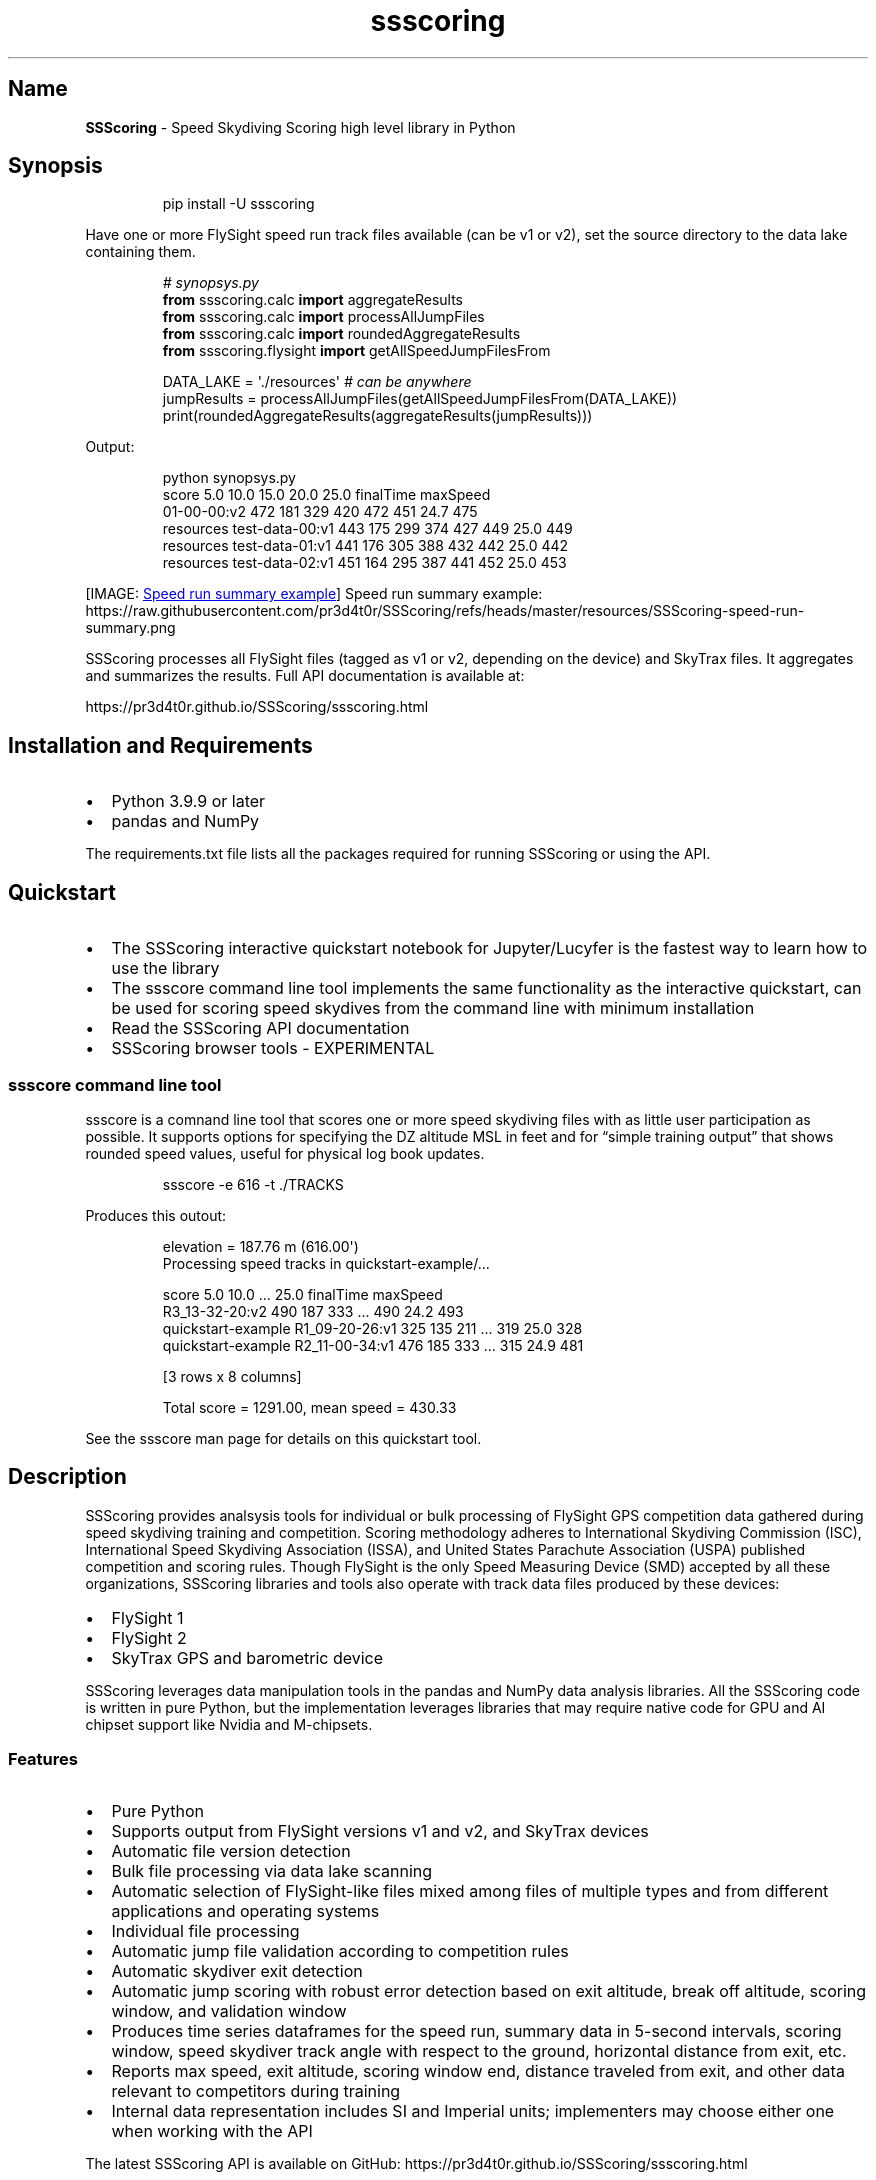 '\" t
.\" Automatically generated by Pandoc 3.6.2
.\"
.TH "ssscoring" "3" "" "Version 2.0.3" "Speed Skydiving Scoring API documentation"
.SH Name
\f[B]SSScoring\f[R] \- Speed Skydiving Scoring high level library in
Python
.SH Synopsis
.IP
.EX
pip install \-U ssscoring
.EE
.PP
Have one or more FlySight speed run track files available (can be v1 or
v2), set the source directory to the data lake containing them.
.IP
.EX
\f[I]# synopsys.py\f[R]
\f[B]from\f[R] ssscoring.calc \f[B]import\f[R] aggregateResults
\f[B]from\f[R] ssscoring.calc \f[B]import\f[R] processAllJumpFiles
\f[B]from\f[R] ssscoring.calc \f[B]import\f[R] roundedAggregateResults
\f[B]from\f[R] ssscoring.flysight \f[B]import\f[R] getAllSpeedJumpFilesFrom

DATA_LAKE = \[aq]./resources\[aq] \f[I]# can be anywhere\f[R]
jumpResults = processAllJumpFiles(getAllSpeedJumpFilesFrom(DATA_LAKE))
print(roundedAggregateResults(aggregateResults(jumpResults)))
.EE
.PP
Output:
.IP
.EX
python synopsys.py
                           score  5.0  10.0  15.0  20.0  25.0  finalTime  maxSpeed
01\-00\-00:v2                  472  181   329   420   472   451       24.7       475
resources test\-data\-00:v1    443  175   299   374   427   449       25.0       449
resources test\-data\-01:v1    441  176   305   388   432   442       25.0       442
resources test\-data\-02:v1    451  164   295   387   441   452       25.0       453
.EE
.PP
[IMAGE: \c
.UR https://github.com/pr3d4t0r/SSScoring/blob/master/resources/SSScoring-speed-run-summary.png?raw=true
Speed run summary example
.UE \c
] Speed run summary example:
https://raw.githubusercontent.com/pr3d4t0r/SSScoring/refs/heads/master/resources/SSScoring\-speed\-run\-summary.png
.PP
SSScoring processes all FlySight files (tagged as v1 or v2, depending on
the device) and SkyTrax files.
It aggregates and summarizes the results.
Full API documentation is available at:
.PP
https://pr3d4t0r.github.io/SSScoring/ssscoring.html
.SH Installation and Requirements
.IP \[bu] 2
Python 3.9.9 or later
.IP \[bu] 2
pandas and NumPy
.PP
The requirements.txt file lists all the packages required for running
SSScoring or using the API.
.SH Quickstart
.IP \[bu] 2
The SSScoring interactive quickstart notebook for Jupyter/Lucyfer is the
fastest way to learn how to use the library
.IP \[bu] 2
The \f[CR]ssscore\f[R] command line tool implements the same
functionality as the interactive quickstart, can be used for scoring
speed skydives from the command line with minimum installation
.IP \[bu] 2
Read the SSScoring API documentation
.IP \[bu] 2
SSScoring browser tools \- EXPERIMENTAL
.SS ssscore command line tool
\f[CR]ssscore\f[R] is a comnand line tool that scores one or more speed
skydiving files with as little user participation as possible.
It supports options for specifying the DZ altitude MSL in feet and for
\[lq]simple training output\[rq] that shows rounded speed values, useful
for physical log book updates.
.IP
.EX
ssscore \-e 616 \-t ./TRACKS
.EE
.PP
Produces this outout:
.IP
.EX
elevation = 187.76 m (616.00\[aq])
Processing speed tracks in quickstart\-example/...

                                   score  5.0  10.0  ...  25.0  finalTime  maxSpeed
R3_13\-32\-20:v2                       490  187   333  ...   490       24.2       493
quickstart\-example R1_09\-20\-26:v1    325  135   211  ...   319       25.0       328
quickstart\-example R2_11\-00\-34:v1    476  185   333  ...   315       24.9       481

[3 rows x 8 columns]

Total score = 1291.00, mean speed = 430.33
.EE
.PP
See the \f[CR]ssscore\f[R] man page for details on this quickstart tool.
.SH Description
SSScoring provides analsysis tools for individual or bulk processing of
FlySight GPS competition data gathered during speed skydiving training
and competition.
Scoring methodology adheres to International Skydiving Commission (ISC),
International Speed Skydiving Association (ISSA), and United States
Parachute Association (USPA) published competition and scoring rules.
Though FlySight is the only Speed Measuring Device (SMD) accepted by all
these organizations, SSScoring libraries and tools also operate with
track data files produced by these devices:
.IP \[bu] 2
FlySight 1
.IP \[bu] 2
FlySight 2
.IP \[bu] 2
SkyTrax GPS and barometric device
.PP
SSScoring leverages data manipulation tools in the pandas and NumPy data
analysis libraries.
All the SSScoring code is written in pure Python, but the implementation
leverages libraries that may require native code for GPU and AI chipset
support like Nvidia and M\-chipsets.
.SS Features
.IP \[bu] 2
Pure Python
.IP \[bu] 2
Supports output from FlySight versions v1 and v2, and SkyTrax devices
.IP \[bu] 2
Automatic file version detection
.IP \[bu] 2
Bulk file processing via data lake scanning
.IP \[bu] 2
Automatic selection of FlySight\-like files mixed among files of
multiple types and from different applications and operating systems
.IP \[bu] 2
Individual file processing
.IP \[bu] 2
Automatic jump file validation according to competition rules
.IP \[bu] 2
Automatic skydiver exit detection
.IP \[bu] 2
Automatic jump scoring with robust error detection based on exit
altitude, break off altitude, scoring window, and validation window
.IP \[bu] 2
Produces time series dataframes for the speed run, summary data in
5\-second intervals, scoring window, speed skydiver track angle with
respect to the ground, horizontal distance from exit, etc.
.IP \[bu] 2
Reports max speed, exit altitude, scoring window end, distance traveled
from exit, and other data relevant to competitors during training
.IP \[bu] 2
Internal data representation includes SI and Imperial units;
implementers may choose either one when working with the API
.PP
The latest SSScoring API is available on GitHub:
https://pr3d4t0r.github.io/SSScoring/ssscoring.html
.PP
The SSScoring package can be installed into any Python environment
version 3.9 or later.
https://pypi.org/project/ssscoring
.PP
SSScoring also includes Lucyfer/Jupyter notebooks for dataset
exploratory analysis and for code troubleshooting.
Unit test coverage is greater than 92%, limited only by
Jupyter\-specific components that can\[cq]t be tested in a standalone
environment.
.SS What is a data lake?
A \f[B]data lake\f[R] is a files repository that stores data in its raw,
unprocessed form.
A speed skydiving data lake often has one or more of these types of
files:
.IP \[bu] 2
FlySight versions 1 or 2 files
.IP \[bu] 2
SkyTrax files
.IP \[bu] 2
Video files (MP4 or MOV of whatever)
.IP \[bu] 2
PDFs of meet bulletins and related event information
.IP \[bu] 2
Miscellaneous other junk
.PP
SSScoring identifies FlySight and SkyTrax files regardless of what other
file types are available in the data lake.
SSScoring also identifies speed files from other types of tracks
(e.g.\ wingsuit) based on the performance profile and scoring windows.
Tell the SSScoring tools where to get all the track files, even if they
are several levels deep in the directory structure, and SSScoring will
find, validate, and score only the speed skydiving files regardless of
what else is available in the data lake.
The only limitation is available memory.
SSScoring has been tested with as many as 467 speed files during a
single run, representing all the training files for a competitive
skydiver over 10 months.
.SS Additional tools
.IP \[bu] 2
\f[CR]nospot\f[R] shell script for disabling Spotlight scanning of
FlySight file systems
.IP \[bu] 2
\f[CR]umountFlySight\f[R] Mac app and shell script for safe unmounting
of a FlySight device from a Macintosh computer
.SH Contributors
.PP
.TS
tab(@);
l l.
T{
Name
T}@T{
GitHub
T}
_
T{
Jochen Althoff
T}@T{
\[at]Quadriga14193
T}
T{
Eugene Ciurana
T}@T{
\[at]pr3d4t0r
T}
T{
Nik Daniel
T}@T{
n/a
T}
T{
Alexey Galda
T}@T{
\[at]alexgalda
T}
T{
Marco Hepp
T}@T{
n/a
T}
.TE
.SH See Also
SSScoring API documentation \- github.io ssscore(1)
https://github.com/pr3d4t0r/SSScoring/blob/master/ssscore.md
.SH License
The \f[B]SSScoring\f[R] package, documentation and examples are licensed
under the \c
.UR https://github.com/pr3d4t0r/SSScoring/blob/master/LICENSE.txt
BSD\-3 open source license
.UE \c
\&.
